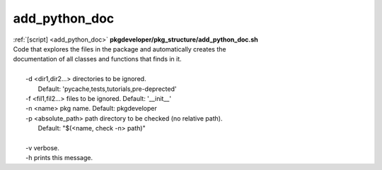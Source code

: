 
==============
add_python_doc
==============

.. container:: bash-script-title

   :ref:`[script] <add_python_doc>` **pkgdeveloper/pkg_structure/add_python_doc.sh**

.. container:: bash-script-doc

   .. line-block::
      
      Code that explores the files in the package and automatically creates the
      documentation of all classes and functions that finds in it.
      
        -d  <dir1,dir2...> directories to be ignored.
            Default: 'pycache,tests,tutorials,pre-deprected'
        -f  <fil1,fil2...> files to be ignored. Default: '__init__'
        -n  <name> pkg name. Default: pkgdeveloper
        -p  <absolute_path> path directory to be checked (no relative path).
            Default: "$(<name, check -n> path)"
      
        -v  verbose.
        -h  prints this message.
      
